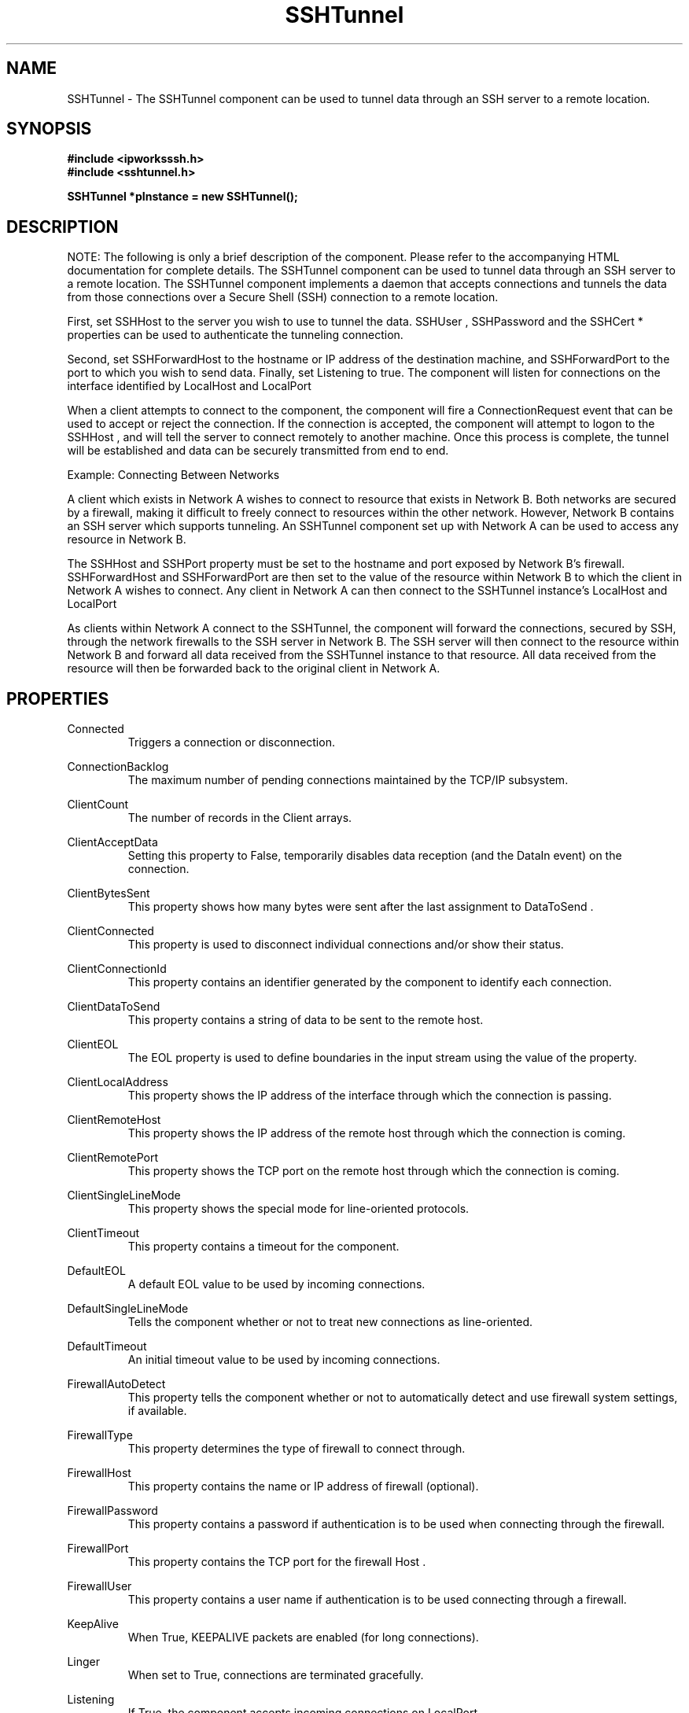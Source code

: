 .\" Copyright (c) 2014 /n software inc. - All rights reserved.
.\" For more information, please visit www.nsoftware.com.
.\"
.TH SSHTunnel 3  2008-02-26 "IP*Works! SSH V9" "IP*Works! SSH V9 C++ Edition Manual Pages"

.SH NAME
SSHTunnel \- The SSHTunnel component can be used to tunnel data through an SSH server to a remote location.

.SH SYNOPSIS
.B #include <ipworksssh.h>
.br
.B #include <sshtunnel.h>
.sp
.BI "SSHTunnel *pInstance = new SSHTunnel();"
.br

.SH DESCRIPTION
NOTE: The following is only a brief description of the component.  Please refer
to the accompanying HTML documentation for complete details.
.BR
The SSHTunnel component can be used to tunnel data through an SSH server to a remote location.
The SSHTunnel component implements a daemon that accepts connections and tunnels the data from those connections over a Secure Shell (SSH) connection to a remote location.

.br

First, set
SSHHost
to the server you wish to use to tunnel the data.
SSHUser
,
SSHPassword
and  the
SSHCert
* properties   can be used to authenticate the tunneling connection.

.br

Second, set
SSHForwardHost
to the hostname or IP address of the destination machine, and
SSHForwardPort
to the port to which you wish to send data. Finally, set
Listening
to true. The component will listen for connections on the interface identified by
LocalHost
and
LocalPort
.

.br

When a client attempts to connect to the component, the component will fire a
ConnectionRequest
event that can be used to accept or reject the connection. If the connection is accepted, the component will attempt to logon to the
SSHHost
, and will tell the server to connect remotely to another machine. Once this process is complete, the tunnel will be established and data can be securely transmitted from end to end.

.br

Example: Connecting Between Networks

.br

A client which exists in Network A wishes to connect to resource that exists in Network B. Both networks are secured by a firewall, making it difficult to freely connect to resources within the other network. However, Network B contains an SSH server which supports tunneling. An SSHTunnel component set up with Network A can be used to access any resource in Network B.

.br

The
SSHHost
and
SSHPort
property must be set to the hostname and port exposed by Network B's firewall.
SSHForwardHost
and
SSHForwardPort
are then set to the value of the resource within Network B to which the client in Network A wishes to connect. Any client in Network A can then connect to the SSHTunnel instance's
LocalHost
and
LocalPort
.

.br

As clients within Network A connect to the SSHTunnel, the component will forward the connections, secured by SSH, through the network firewalls to the SSH server in Network B. The SSH server will then connect to the resource within Network B and forward all data received from the SSHTunnel instance to that resource. All data received from the resource will then be forwarded back to the original client in Network A.

.br


.SH PROPERTIES
Connected
.RS 
Triggers a connection or disconnection.
.RE
.sp
ConnectionBacklog
.RS 
The maximum number of pending connections maintained by the TCP/IP subsystem.
.RE
.sp
ClientCount
.RS 
The number of records in the Client arrays.
.RE
.sp
ClientAcceptData
.RS 
Setting this property to False, temporarily disables data reception (and the DataIn event) on the connection.
.RE
.sp
ClientBytesSent
.RS 
This property shows how many bytes were sent after the last assignment to DataToSend .
.RE
.sp
ClientConnected
.RS 
This property is used to disconnect individual connections and/or show their status.
.RE
.sp
ClientConnectionId
.RS 
This property contains an identifier generated by the component to identify each connection.
.RE
.sp
ClientDataToSend
.RS 
This property contains a string of data to be sent to the remote host.
.RE
.sp
ClientEOL
.RS 
The EOL property is used to define boundaries in the input stream using the value of the property.
.RE
.sp
ClientLocalAddress
.RS 
This property shows the IP address of the interface through which the connection is passing.
.RE
.sp
ClientRemoteHost
.RS 
This property shows the IP address of the remote host through which the connection is coming.
.RE
.sp
ClientRemotePort
.RS 
This property shows the TCP port on the remote host through which the connection is coming.
.RE
.sp
ClientSingleLineMode
.RS 
This property shows the special mode for line-oriented protocols.
.RE
.sp
ClientTimeout
.RS 
This property contains a timeout for the component.
.RE
.sp
DefaultEOL
.RS 
A default EOL value to be used by incoming connections.
.RE
.sp
DefaultSingleLineMode
.RS 
Tells the component whether or not to treat new connections as line-oriented.
.RE
.sp
DefaultTimeout
.RS 
An initial timeout value to be used by incoming connections.
.RE
.sp
FirewallAutoDetect
.RS 
This property tells the component whether or not to automatically detect and use firewall system settings, if available.
.RE
.sp
FirewallType
.RS 
This property determines the type of firewall to connect through.
.RE
.sp
FirewallHost
.RS 
This property contains the name or IP address of firewall (optional).
.RE
.sp
FirewallPassword
.RS 
This property contains a password if authentication is to be used when connecting through the firewall.
.RE
.sp
FirewallPort
.RS 
This property contains the TCP port for the firewall Host .
.RE
.sp
FirewallUser
.RS 
This property contains a user name if authentication is to be used connecting through a firewall.
.RE
.sp
KeepAlive
.RS 
When True, KEEPALIVE packets are enabled (for long connections).
.RE
.sp
Linger
.RS 
When set to True, connections are terminated gracefully.
.RE
.sp
Listening
.RS 
If True, the component accepts incoming connections on LocalPort.
.RE
.sp
LocalHost
.RS 
The name of the local host or user-assigned IP interface through which connections are initiated or accepted.
.RE
.sp
LocalPort
.RS 
The TCP port in the local host where IPPort binds.
.RE
.sp
SSHAcceptServerHostKeyEncoded
.RS 
The certificate (PEM/base64 encoded).
.RE
.sp
SSHAuthMode
.RS 
The authentication method to be used the component when performing an SSHLogon .
.RE
.sp
SSHCertEncoded
.RS 
The certificate (PEM/base64 encoded).
.RE
.sp
SSHCertStore
.RS 
The name of the certificate store for the client certificate.
.RE
.sp
SSHCertStorePassword
.RS 
If the certificate store is of a type that requires  a password, this property is used to specify that  password in order to open the certificate store.
.RE
.sp
SSHCertStoreType
.RS 
The type of certificate store for this certificate.
.RE
.sp
SSHCertSubject
.RS 
The subject of the certificate used for client authentication.
.RE
.sp
SSHCompressionAlgorithms
.RS 
A comma-separated list containing all allowable compression algorithms.
.RE
.sp
SSHEncryptionAlgorithms
.RS 
A comma-separated list containing all allowable compression algorithms.
.RE
.sp
SSHForwardHost
.RS 
The address of the remote host.  Domain names are resolved to IP addresses.
.RE
.sp
SSHForwardPort
.RS 
The TCP port in the remote host.
.RE
.sp
SSHHost
.RS 
The address of the SSH host.
.RE
.sp
SSHPassword
.RS 
The password for SSH password-based authentication.
.RE
.sp
SSHPort
.RS 
The port on the SSH server where the SSH service is running; by default, 22.
.RE
.sp
SSHUser
.RS 
The username for SSH authentication.
.RE
.sp


.SH METHODS
Config
.RS 
Sets or retrieves a configuration setting.
.RE
.sp
DecodePacket
.RS 
Decodes a hex-encoded SSH packet.
.RE
.sp
Disconnect
.RS 
Disconnect the specified client.
.RE
.sp
DoEvents
.RS 
Processes events from the internal message queue.
.RE
.sp
EncodePacket
.RS 
Hex encodes an SSH packet.
.RE
.sp
GetSSHParam
.RS 
Used to read a field from an SSH packet's payload.
.RE
.sp
GetSSHParamBytes
.RS 
Used to read a field from an SSH packet's payload.
.RE
.sp
SetSSHParam
.RS 
Used to write a field to the end of a payload.
.RE
.sp
Shutdown
.RS 
Shuts down the server.
.RE
.sp


.SH EVENTS
Connected
.RS 
Fired immediately after a connection completes (or fails).
.RE
.sp
ConnectionRequest
.RS 
Fired when a request for connection comes from a remote host.
.RE
.sp
DataIn
.RS 
Fired when data (complete lines) comes in.
.RE
.sp
Disconnected
.RS 
Fired when a connection is closed.
.RE
.sp
Error
.RS 
Information about errors during data delivery.
.RE
.sp
SSHCustomAuth
.RS 
Fired when the component is doing custom authentication.
.RE
.sp
SSHKeyboardInteractive
.RS 
Fired when the component receives a request for user input from the server.
.RE
.sp
SSHServerAuthentication
.RS 
Fired after the server presents its public key to the client.
.RE
.sp
SSHStatus
.RS 
Shows the progress of the secure connection.
.RE
.sp


.SH "SEE ALSO"
.BR CertMgr (3),
.BR PSClient (3),
.BR SCP (3),
.BR SExec (3),
.BR SFTP (3),
.BR SSHClient (3),
.BR SSHDaemon (3),
.BR SShell (3),
.BR SSHReverseTunnel (3),
.BR SSHTunnel (3),


